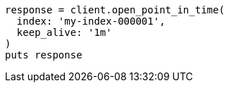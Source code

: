 [source, ruby]
----
response = client.open_point_in_time(
  index: 'my-index-000001',
  keep_alive: '1m'
)
puts response
----
